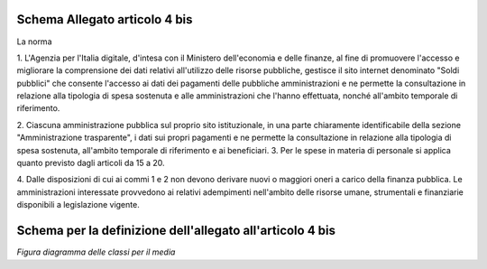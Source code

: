 Schema Allegato articolo 4 bis
==============================

La norma

1. L'Agenzia per l'Italia digitale, d'intesa con il Ministero dell'economia e
delle finanze, al fine di promuovere l'accesso e migliorare la comprensione dei
dati relativi all'utilizzo delle risorse pubbliche, gestisce il sito internet
denominato "Soldi pubblici" che consente l'accesso ai dati dei pagamenti delle
pubbliche amministrazioni e ne permette la consultazione in relazione alla
tipologia di spesa sostenuta e alle amministrazioni che l'hanno effettuata, nonché
all'ambito temporale di riferimento.

2. Ciascuna amministrazione pubblica sul proprio sito istituzionale, in una parte
chiaramente identificabile della sezione "Amministrazione trasparente", i dati
sui propri pagamenti e ne permette la consultazione in relazione alla tipologia
di spesa sostenuta, all'ambito temporale di riferimento e ai beneficiari.
3. Per le spese in materia di personale si applica quanto previsto dagli articoli
da 15 a 20.

4. Dalle disposizioni di cui ai commi 1 e 2 non devono derivare nuovi o maggiori
oneri a carico della finanza pubblica. Le amministrazioni interessate provvedono
ai relativi adempimenti nell'ambito delle risorse umane, strumentali e finanziarie
disponibili a legislazione vigente.


Schema per la definizione dell'allegato all'articolo 4 bis
==========================================================

.. image:: ../media/art.4-bis-v1.0.0.png

*Figura diagramma delle classi per il media*